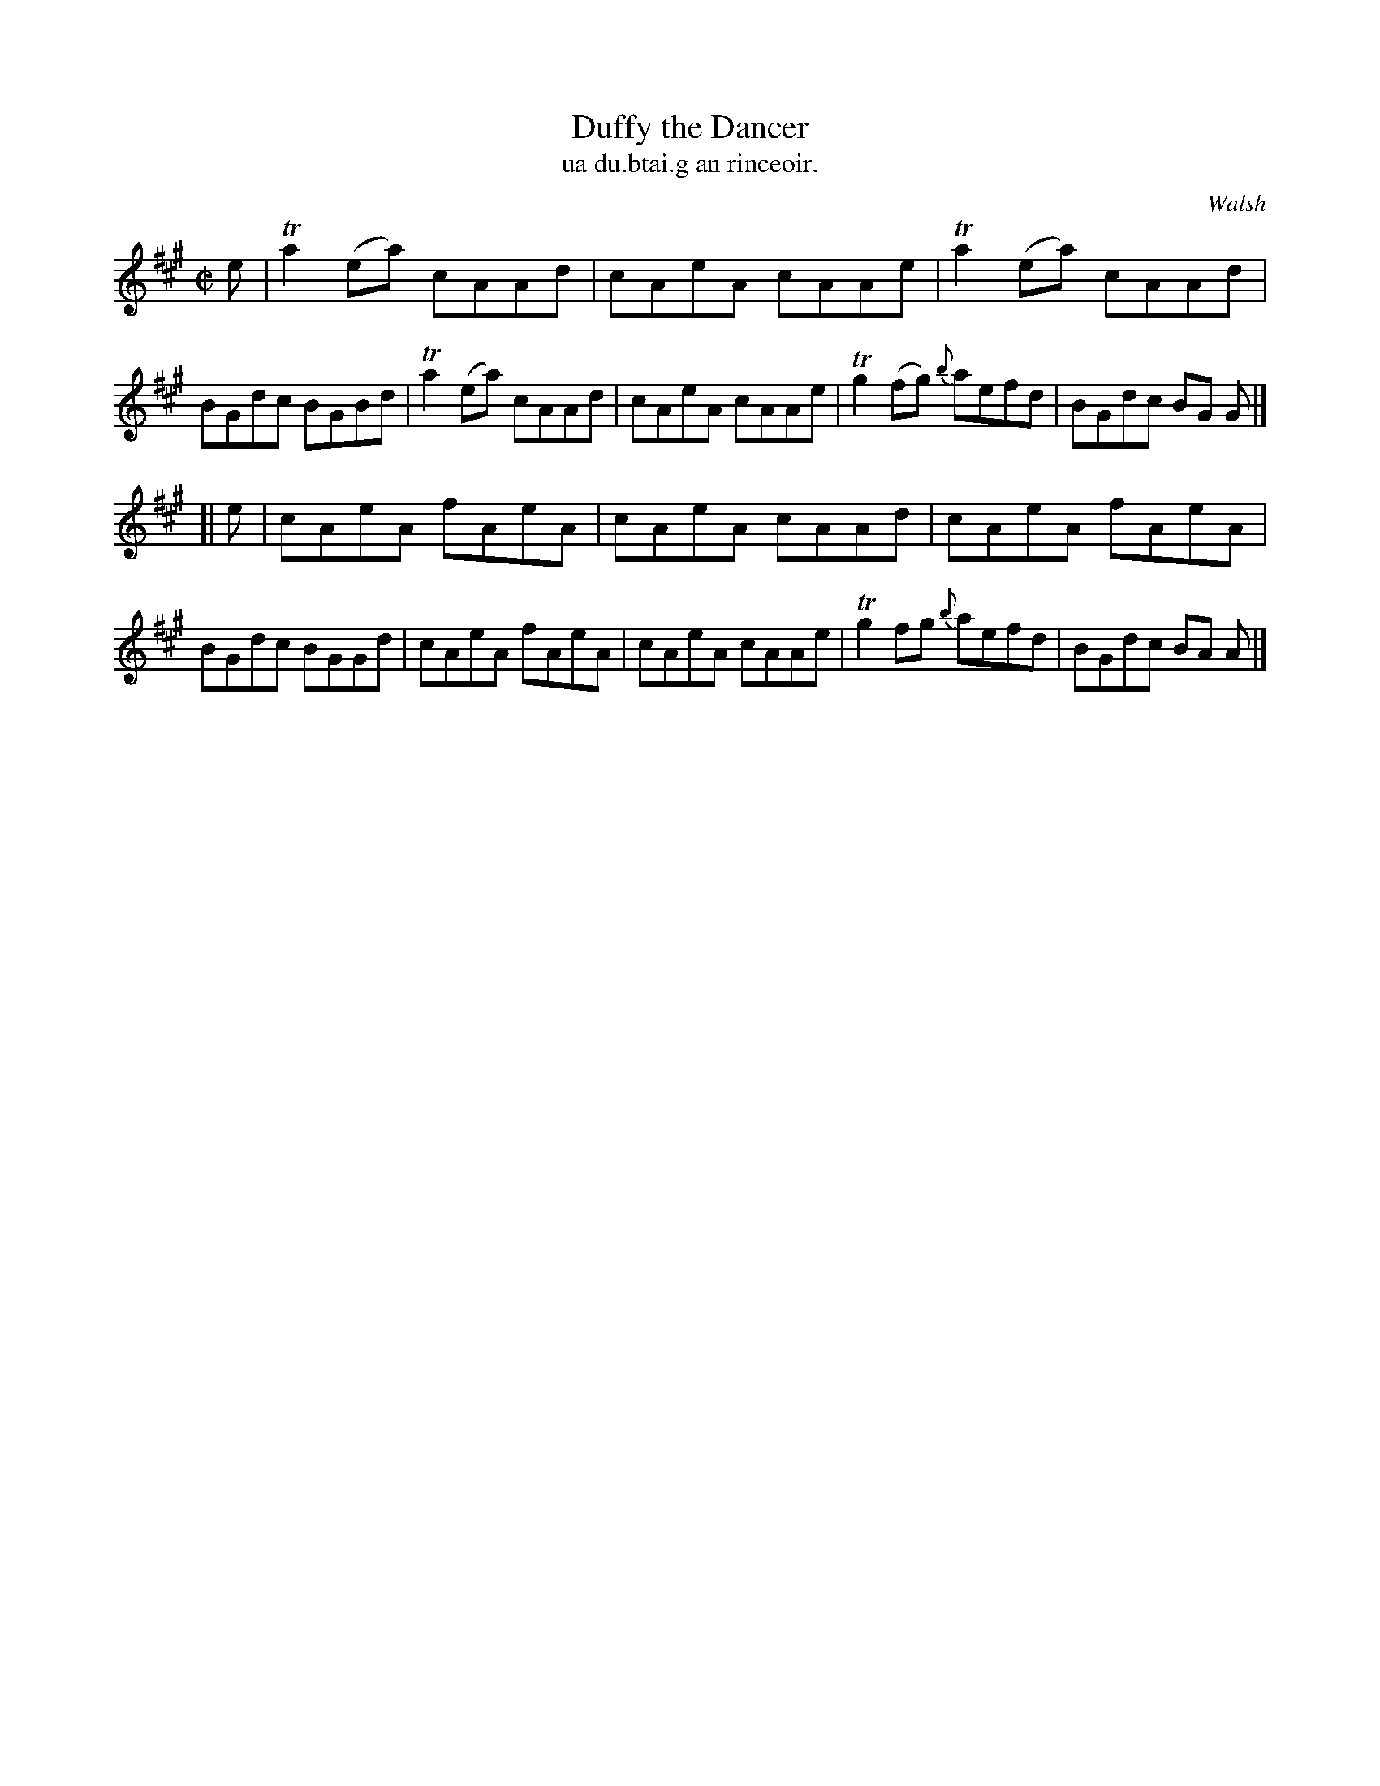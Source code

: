 X: 1497
T: Duffy the Dancer 
T: ua du.btai.g an rinceoir.
R: reel
%S: s:2 b:16(8+8)
B: O'Neill's "Music of Ireland" 1850 #1497
O: Walsh
Z: John B. Walsh, 8/22/96
M: C|
L: 1/8
K: A
e |\
Ta2 (ea) cAAd | cAeA cAAe | Ta2 (ea) cAAd | BGdc BGBd |\
Ta2 (ea) cAAd | cAeA cAAe | Tg2 (fg) {b}aefd | BGdc BG G |]
[| e |\
cAeA fAeA | cAeA cAAd | cAeA fAeA | BGdc BGGd |\
cAeA fAeA | cAeA cAAe | Tg2 fg {b}aefd | BGdc BA A |]
